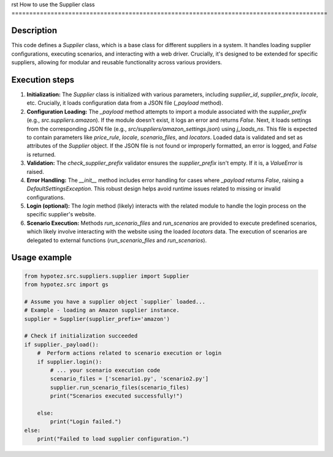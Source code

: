 rst
How to use the Supplier class
=========================================================================================

Description
-------------------------
This code defines a `Supplier` class, which is a base class for different suppliers in a system.  It handles loading supplier configurations, executing scenarios, and interacting with a web driver.  Crucially, it's designed to be extended for specific suppliers, allowing for modular and reusable functionality across various providers.

Execution steps
-------------------------
1. **Initialization:** The `Supplier` class is initialized with various parameters, including `supplier_id`, `supplier_prefix`, `locale`, etc.  Crucially, it loads configuration data from a JSON file (`_payload` method).
2. **Configuration Loading:** The `_payload` method attempts to import a module associated with the `supplier_prefix` (e.g., `src.suppliers.amazon`). If the module doesn't exist, it logs an error and returns `False`. Next, it loads settings from the corresponding JSON file (e.g., `src/suppliers/amazon_settings.json`) using `j_loads_ns`.  This file is expected to contain parameters like `price_rule`, `locale`, `scenario_files`, and `locators`. Loaded data is validated and set as attributes of the `Supplier` object.  If the JSON file is not found or improperly formatted, an error is logged, and `False` is returned.
3. **Validation:** The `check_supplier_prefix` validator ensures the `supplier_prefix` isn't empty.  If it is, a `ValueError` is raised.
4. **Error Handling:** The `__init__` method includes error handling for cases where `_payload` returns `False`, raising a `DefaultSettingsException`. This robust design helps avoid runtime issues related to missing or invalid configurations.
5. **Login (optional):** The `login` method (likely) interacts with the related module to handle the login process on the specific supplier's website.
6. **Scenario Execution:** Methods `run_scenario_files` and `run_scenarios` are provided to execute predefined scenarios, which likely involve interacting with the website using the loaded `locators` data. The execution of scenarios are delegated to external functions (`run_scenario_files` and `run_scenarios`).

Usage example
-------------------------
.. code-block:: python

    from hypotez.src.suppliers.supplier import Supplier
    from hypotez.src import gs

    # Assume you have a supplier object `supplier` loaded...
    # Example - loading an Amazon supplier instance.
    supplier = Supplier(supplier_prefix='amazon')

    # Check if initialization succeeded
    if supplier._payload():
        #  Perform actions related to scenario execution or login
        if supplier.login():
            # ... your scenario execution code
            scenario_files = ['scenario1.py', 'scenario2.py']
            supplier.run_scenario_files(scenario_files)
            print("Scenarios executed successfully!")

        else:
            print("Login failed.")
    else:
        print("Failed to load supplier configuration.")